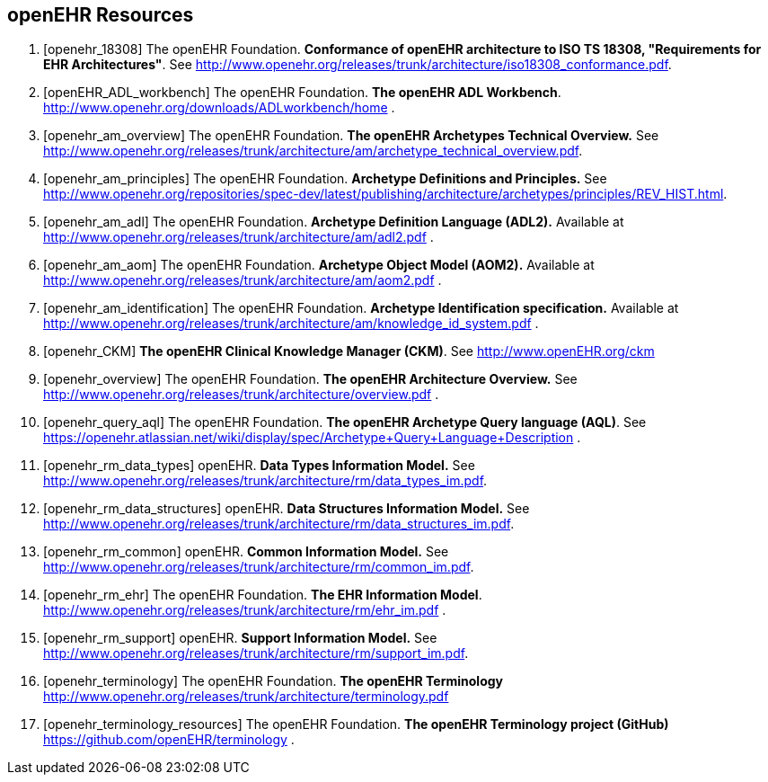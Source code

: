 == openEHR Resources

[bibliography]
. [[[openehr_18308]]] The openEHR Foundation. *Conformance of openEHR architecture to ISO TS 18308, "Requirements for EHR Architectures"*. See http://www.openehr.org/releases/trunk/architecture/iso18308_conformance.pdf.
. [[[openEHR_ADL_workbench]]] The openEHR Foundation. *The openEHR ADL Workbench*. http://www.openehr.org/downloads/ADLworkbench/home .
. [[[openehr_am_overview]]] The openEHR Foundation. *The openEHR Archetypes Technical Overview.* See http://www.openehr.org/releases/trunk/architecture/am/archetype_technical_overview.pdf.
. [[[openehr_am_principles]]] The openEHR Foundation. *Archetype Definitions and Principles.* See http://www.openehr.org/repositories/spec-dev/latest/publishing/architecture/archetypes/principles/REV_HIST.html.
. [[[openehr_am_adl]]] The openEHR Foundation. *Archetype Definition Language (ADL2).* Available at http://www.openehr.org/releases/trunk/architecture/am/adl2.pdf .
. [[[openehr_am_aom]]] The openEHR Foundation. *Archetype Object Model (AOM2).* Available at http://www.openehr.org/releases/trunk/architecture/am/aom2.pdf .
. [[[openehr_am_identification]]] The openEHR Foundation. *Archetype Identification specification.* Available at http://www.openehr.org/releases/trunk/architecture/am/knowledge_id_system.pdf .
. [[[openehr_CKM]]] *The openEHR Clinical Knowledge Manager (CKM)*. See http://www.openEHR.org/ckm
. [[[openehr_overview]]] The openEHR Foundation. *The openEHR Architecture Overview.* See http://www.openehr.org/releases/trunk/architecture/overview.pdf .
. [[[openehr_query_aql]]] The openEHR Foundation. *The openEHR Archetype Query language (AQL)*. See https://openehr.atlassian.net/wiki/display/spec/Archetype+Query+Language+Description .
. [[[openehr_rm_data_types]]] openEHR. *Data Types Information Model.* See http://www.openehr.org/releases/trunk/architecture/rm/data_types_im.pdf.
. [[[openehr_rm_data_structures]]] openEHR. *Data Structures Information Model.* See http://www.openehr.org/releases/trunk/architecture/rm/data_structures_im.pdf.
. [[[openehr_rm_common]]] openEHR. *Common Information Model.* See http://www.openehr.org/releases/trunk/architecture/rm/common_im.pdf.
. [[[openehr_rm_ehr]]] The openEHR Foundation. *The EHR Information Model*. http://www.openehr.org/releases/trunk/architecture/rm/ehr_im.pdf .
. [[[openehr_rm_support]]] openEHR. *Support Information Model.* See http://www.openehr.org/releases/trunk/architecture/rm/support_im.pdf.
. [[[openehr_terminology]]] The openEHR Foundation. *The openEHR Terminology* http://www.openehr.org/releases/trunk/architecture/terminology.pdf
. [[[openehr_terminology_resources]]] The openEHR Foundation. *The openEHR Terminology project (GitHub)* https://github.com/openEHR/terminology .

